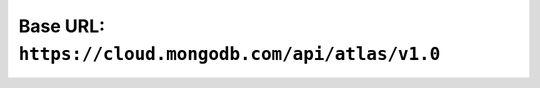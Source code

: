 Base URL: ``https://cloud.mongodb.com/api/atlas/v1.0``
------------------------------------------------------
